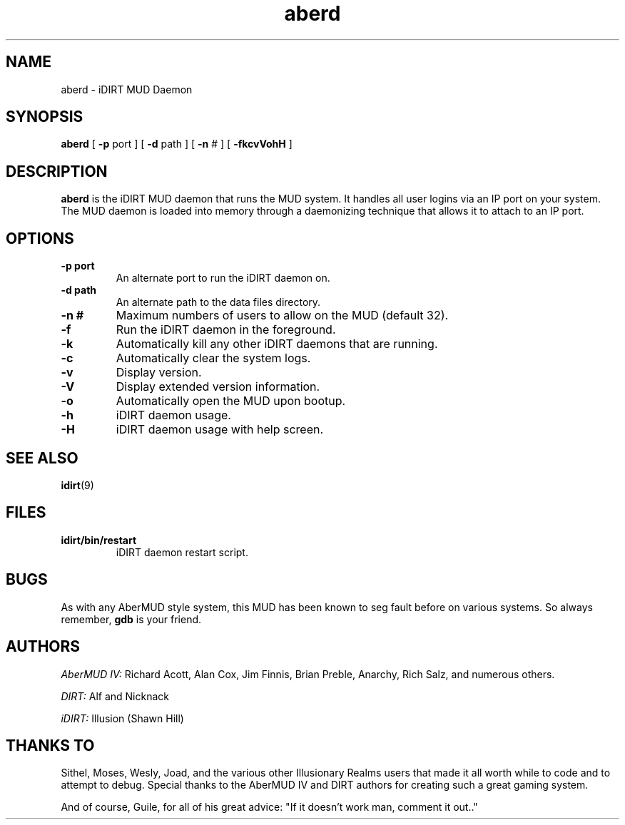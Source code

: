 .TH aberd 6 "3 June 1996" "iDIRT 1.82.00" "iDIRT Information Manual"
.SH NAME
aberd \- iDIRT MUD Daemon
.SH SYNOPSIS
.B aberd
[
.BI \-p 
port
]
[
.BI \-d 
path
]
[
.BI \-n 
#
]
[
.BI \-fkcvVohH
]
.SH DESCRIPTION
.B aberd
is the iDIRT MUD daemon that runs the MUD system. It handles
all user logins via an IP port on your system. The MUD daemon
is loaded into memory through a daemonizing technique that 
allows it to attach to an IP port. 

.SH OPTIONS
.TP
.B \-p port
An alternate port to run the iDIRT daemon on.
.TP
.B \-d path
An alternate path to the data files directory.
.TP
.B \-n #
Maximum numbers of users to allow on the MUD (default 32).
.TP
.B \-f
Run the iDIRT daemon in the foreground.
.TP
.B \-k
Automatically kill any other iDIRT daemons that are running.
.TP
.B \-c
Automatically clear the system logs.
.TP
.B \-v
Display version.
.TP
.B \-V
Display extended version information.
.TP
.B \-o
Automatically open the MUD upon bootup.
.TP
.B \-h
iDIRT daemon usage.
.TP
.B \-H
iDIRT daemon usage with help screen.

.SH "SEE ALSO"
.BR idirt (9)

.SH FILES
.TP
.B idirt/bin/restart
iDIRT daemon restart script.

.SH BUGS
As with any AberMUD style system, this MUD has been known
to seg fault before on various systems. So always remember,
.B gdb
is your friend.

.SH AUTHORS
.I AberMUD IV:
Richard Acott, Alan Cox, Jim Finnis, Brian Preble, Anarchy, 
Rich Salz, and numerous others.
.LP
.I DIRT:
Alf and Nicknack
.LP
.I iDIRT:
Illusion (Shawn Hill)

.SH THANKS TO
Sithel, Moses, Wesly, Joad, and the various other Illusionary Realms
users that made it all worth while to code and to attempt to debug.
Special thanks to the AberMUD IV and DIRT authors for creating such
a great gaming system. 
.LP
And of course, Guile, for all of his great advice: "If it doesn't 
work man, comment it out.."
